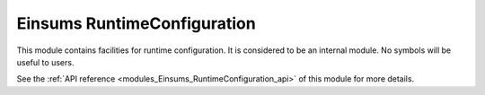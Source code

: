 ..
    Copyright (c) The Einsums Developers. All rights reserved.
    Licensed under the MIT License. See LICENSE.txt in the project root for license information.

.. _modules_Einsums_RuntimeConfiguration:

============================
Einsums RuntimeConfiguration
============================

This module contains facilities for runtime configuration. It is considered to be an internal
module. No symbols will be useful to users.

See the :ref:`API reference <modules_Einsums_RuntimeConfiguration_api>` of this module for more
details.